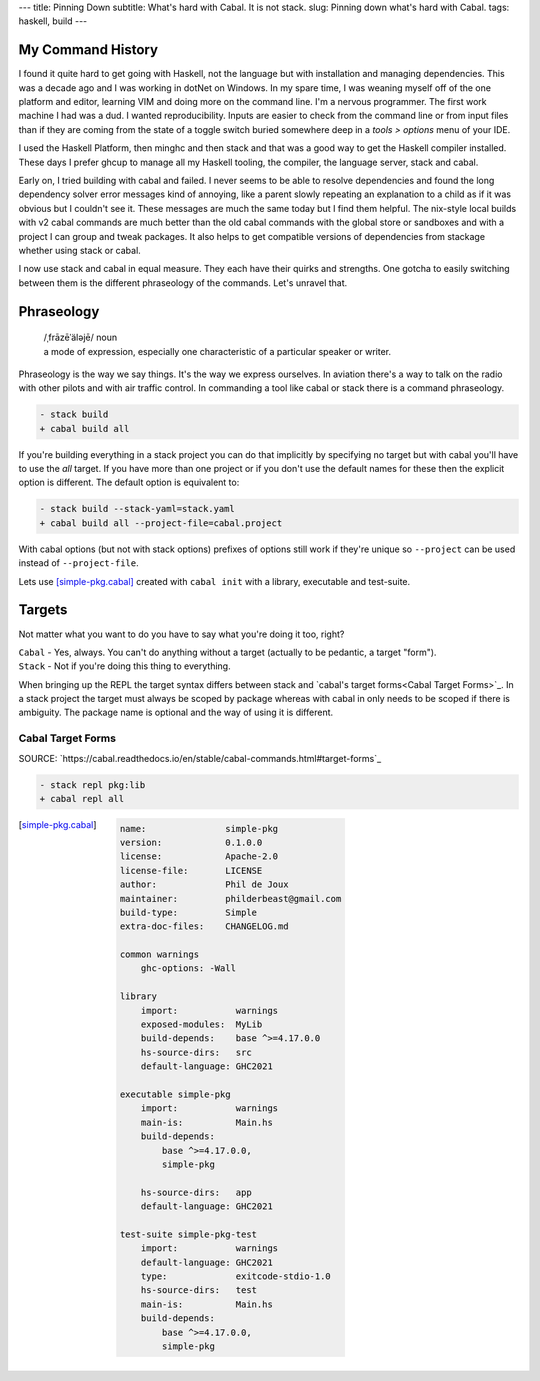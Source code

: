 ---
title: Pinning Down
subtitle: What's hard with Cabal. It is not stack.
slug: Pinning down what's hard with Cabal.
tags: haskell, build
---

My Command History
==================

I found it quite hard to get going with Haskell, not the language but with
installation and managing dependencies. This was a decade ago and I was working
in dotNet on Windows. In my spare time, I was weaning myself off of the one
platform and editor, learning VIM and doing more on the command line. I'm a
nervous programmer. The first work machine I had was a dud. I wanted
reproducibility.  Inputs are easier to check from the command line or from input
files than if they are coming from the state of a toggle switch buried somewhere
deep in a `tools > options` menu of your IDE.

I used the Haskell Platform, then minghc and then stack and that was a good way
to get the Haskell compiler installed. These days I prefer ghcup to manage all
my Haskell tooling, the compiler, the language server, stack and cabal.

Early on, I tried building with cabal and failed. I never seems to be able to
resolve dependencies and found the long dependency solver error messages kind of
annoying, like a parent slowly repeating an explanation to a child as if it was
obvious but I couldn't see it. These messages are much the same today but I find
them helpful. The nix-style local builds with v2 cabal commands are much better
than the old cabal commands with the global store or sandboxes and with a
project I can group and tweak packages. It also helps to get compatible versions
of dependencies from stackage whether using stack or cabal.

I now use stack and cabal in equal measure. They each have their quirks and
strengths. One gotcha to easily switching between them is the different
phraseology of the commands. Let's unravel that.

Phraseology
===========

    | /ˌfrāzēˈäləjē/ noun
    | a mode of expression, especially one characteristic of a particular speaker or writer.

Phraseology is the way we say things. It's the way we express ourselves. In
aviation there's a way to talk on the radio with other pilots and with air
traffic control. In commanding a tool like cabal or stack there is a command
phraseology.

.. code-block:: diff

    - stack build
    + cabal build all

If you're building everything in a stack project you can do that implicitly by
specifying no target but with cabal you'll have to use the `all` target. If you
have more than one project or if you don't use the default names for these then
the explicit option is different. The default option is equivalent to:

.. code-block:: diff

    - stack build --stack-yaml=stack.yaml
    + cabal build all --project-file=cabal.project

With cabal options (but not with stack options) prefixes of options still work
if they're unique so ``--project`` can be used instead of ``--project-file``.

Lets use [simple-pkg.cabal]_ created with ``cabal init`` with a library,
executable and test-suite.

Targets
=======

Not matter what you want to do you have to say what you're doing it too, right?

| ``Cabal`` - Yes, always.  You can't do anything without a target (actually to be pedantic, a target "form").
| ``Stack`` - Not if you're doing this thing to everything.

When bringing up the REPL the target syntax differs between stack and
`cabal's target forms<Cabal Target Forms>`_. In a stack project the target
must always be scoped by package whereas with cabal in only needs to be scoped
if there is ambiguity. The package name is optional and the way of using it is
different.

Cabal Target Forms
------------------

SOURCE: `https://cabal.readthedocs.io/en/stable/cabal-commands.html#target-forms`_


.. code-block:: diff

    - stack repl pkg:lib
    + cabal repl all

.. [cabal target forms]

.. [simple-pkg.cabal]

    .. code-block:: yaml

        name:               simple-pkg
        version:            0.1.0.0
        license:            Apache-2.0
        license-file:       LICENSE
        author:             Phil de Joux
        maintainer:         philderbeast@gmail.com
        build-type:         Simple
        extra-doc-files:    CHANGELOG.md

        common warnings
            ghc-options: -Wall

        library
            import:           warnings
            exposed-modules:  MyLib
            build-depends:    base ^>=4.17.0.0
            hs-source-dirs:   src
            default-language: GHC2021

        executable simple-pkg
            import:           warnings
            main-is:          Main.hs
            build-depends:
                base ^>=4.17.0.0,
                simple-pkg

            hs-source-dirs:   app
            default-language: GHC2021

        test-suite simple-pkg-test
            import:           warnings
            default-language: GHC2021
            type:             exitcode-stdio-1.0
            hs-source-dirs:   test
            main-is:          Main.hs
            build-depends:
                base ^>=4.17.0.0,
                simple-pkg
